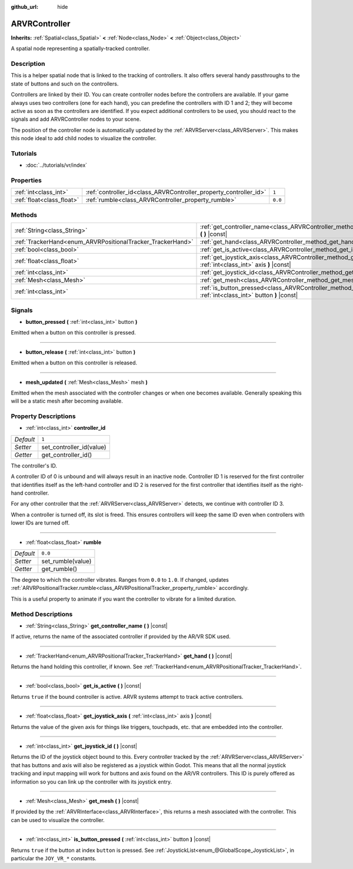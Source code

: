 :github_url: hide

.. DO NOT EDIT THIS FILE!!!
.. Generated automatically from Godot engine sources.
.. Generator: https://github.com/godotengine/godot/tree/3.5/doc/tools/make_rst.py.
.. XML source: https://github.com/godotengine/godot/tree/3.5/doc/classes/ARVRController.xml.

.. _class_ARVRController:

ARVRController
==============

**Inherits:** :ref:`Spatial<class_Spatial>` **<** :ref:`Node<class_Node>` **<** :ref:`Object<class_Object>`

A spatial node representing a spatially-tracked controller.

Description
-----------

This is a helper spatial node that is linked to the tracking of controllers. It also offers several handy passthroughs to the state of buttons and such on the controllers.

Controllers are linked by their ID. You can create controller nodes before the controllers are available. If your game always uses two controllers (one for each hand), you can predefine the controllers with ID 1 and 2; they will become active as soon as the controllers are identified. If you expect additional controllers to be used, you should react to the signals and add ARVRController nodes to your scene.

The position of the controller node is automatically updated by the :ref:`ARVRServer<class_ARVRServer>`. This makes this node ideal to add child nodes to visualize the controller.

Tutorials
---------

- :doc:`../tutorials/vr/index`

Properties
----------

+---------------------------+-------------------------------------------------------------------+---------+
| :ref:`int<class_int>`     | :ref:`controller_id<class_ARVRController_property_controller_id>` | ``1``   |
+---------------------------+-------------------------------------------------------------------+---------+
| :ref:`float<class_float>` | :ref:`rumble<class_ARVRController_property_rumble>`               | ``0.0`` |
+---------------------------+-------------------------------------------------------------------+---------+

Methods
-------

+------------------------------------------------------------+--------------------------------------------------------------------------------------------------------------------------+
| :ref:`String<class_String>`                                | :ref:`get_controller_name<class_ARVRController_method_get_controller_name>` **(** **)** |const|                          |
+------------------------------------------------------------+--------------------------------------------------------------------------------------------------------------------------+
| :ref:`TrackerHand<enum_ARVRPositionalTracker_TrackerHand>` | :ref:`get_hand<class_ARVRController_method_get_hand>` **(** **)** |const|                                                |
+------------------------------------------------------------+--------------------------------------------------------------------------------------------------------------------------+
| :ref:`bool<class_bool>`                                    | :ref:`get_is_active<class_ARVRController_method_get_is_active>` **(** **)** |const|                                      |
+------------------------------------------------------------+--------------------------------------------------------------------------------------------------------------------------+
| :ref:`float<class_float>`                                  | :ref:`get_joystick_axis<class_ARVRController_method_get_joystick_axis>` **(** :ref:`int<class_int>` axis **)** |const|   |
+------------------------------------------------------------+--------------------------------------------------------------------------------------------------------------------------+
| :ref:`int<class_int>`                                      | :ref:`get_joystick_id<class_ARVRController_method_get_joystick_id>` **(** **)** |const|                                  |
+------------------------------------------------------------+--------------------------------------------------------------------------------------------------------------------------+
| :ref:`Mesh<class_Mesh>`                                    | :ref:`get_mesh<class_ARVRController_method_get_mesh>` **(** **)** |const|                                                |
+------------------------------------------------------------+--------------------------------------------------------------------------------------------------------------------------+
| :ref:`int<class_int>`                                      | :ref:`is_button_pressed<class_ARVRController_method_is_button_pressed>` **(** :ref:`int<class_int>` button **)** |const| |
+------------------------------------------------------------+--------------------------------------------------------------------------------------------------------------------------+

Signals
-------

.. _class_ARVRController_signal_button_pressed:

- **button_pressed** **(** :ref:`int<class_int>` button **)**

Emitted when a button on this controller is pressed.

----

.. _class_ARVRController_signal_button_release:

- **button_release** **(** :ref:`int<class_int>` button **)**

Emitted when a button on this controller is released.

----

.. _class_ARVRController_signal_mesh_updated:

- **mesh_updated** **(** :ref:`Mesh<class_Mesh>` mesh **)**

Emitted when the mesh associated with the controller changes or when one becomes available. Generally speaking this will be a static mesh after becoming available.

Property Descriptions
---------------------

.. _class_ARVRController_property_controller_id:

- :ref:`int<class_int>` **controller_id**

+-----------+--------------------------+
| *Default* | ``1``                    |
+-----------+--------------------------+
| *Setter*  | set_controller_id(value) |
+-----------+--------------------------+
| *Getter*  | get_controller_id()      |
+-----------+--------------------------+

The controller's ID.

A controller ID of 0 is unbound and will always result in an inactive node. Controller ID 1 is reserved for the first controller that identifies itself as the left-hand controller and ID 2 is reserved for the first controller that identifies itself as the right-hand controller.

For any other controller that the :ref:`ARVRServer<class_ARVRServer>` detects, we continue with controller ID 3.

When a controller is turned off, its slot is freed. This ensures controllers will keep the same ID even when controllers with lower IDs are turned off.

----

.. _class_ARVRController_property_rumble:

- :ref:`float<class_float>` **rumble**

+-----------+-------------------+
| *Default* | ``0.0``           |
+-----------+-------------------+
| *Setter*  | set_rumble(value) |
+-----------+-------------------+
| *Getter*  | get_rumble()      |
+-----------+-------------------+

The degree to which the controller vibrates. Ranges from ``0.0`` to ``1.0``. If changed, updates :ref:`ARVRPositionalTracker.rumble<class_ARVRPositionalTracker_property_rumble>` accordingly.

This is a useful property to animate if you want the controller to vibrate for a limited duration.

Method Descriptions
-------------------

.. _class_ARVRController_method_get_controller_name:

- :ref:`String<class_String>` **get_controller_name** **(** **)** |const|

If active, returns the name of the associated controller if provided by the AR/VR SDK used.

----

.. _class_ARVRController_method_get_hand:

- :ref:`TrackerHand<enum_ARVRPositionalTracker_TrackerHand>` **get_hand** **(** **)** |const|

Returns the hand holding this controller, if known. See :ref:`TrackerHand<enum_ARVRPositionalTracker_TrackerHand>`.

----

.. _class_ARVRController_method_get_is_active:

- :ref:`bool<class_bool>` **get_is_active** **(** **)** |const|

Returns ``true`` if the bound controller is active. ARVR systems attempt to track active controllers.

----

.. _class_ARVRController_method_get_joystick_axis:

- :ref:`float<class_float>` **get_joystick_axis** **(** :ref:`int<class_int>` axis **)** |const|

Returns the value of the given axis for things like triggers, touchpads, etc. that are embedded into the controller.

----

.. _class_ARVRController_method_get_joystick_id:

- :ref:`int<class_int>` **get_joystick_id** **(** **)** |const|

Returns the ID of the joystick object bound to this. Every controller tracked by the :ref:`ARVRServer<class_ARVRServer>` that has buttons and axis will also be registered as a joystick within Godot. This means that all the normal joystick tracking and input mapping will work for buttons and axis found on the AR/VR controllers. This ID is purely offered as information so you can link up the controller with its joystick entry.

----

.. _class_ARVRController_method_get_mesh:

- :ref:`Mesh<class_Mesh>` **get_mesh** **(** **)** |const|

If provided by the :ref:`ARVRInterface<class_ARVRInterface>`, this returns a mesh associated with the controller. This can be used to visualize the controller.

----

.. _class_ARVRController_method_is_button_pressed:

- :ref:`int<class_int>` **is_button_pressed** **(** :ref:`int<class_int>` button **)** |const|

Returns ``true`` if the button at index ``button`` is pressed. See :ref:`JoystickList<enum_@GlobalScope_JoystickList>`, in particular the ``JOY_VR_*`` constants.

.. |virtual| replace:: :abbr:`virtual (This method should typically be overridden by the user to have any effect.)`
.. |const| replace:: :abbr:`const (This method has no side effects. It doesn't modify any of the instance's member variables.)`
.. |vararg| replace:: :abbr:`vararg (This method accepts any number of arguments after the ones described here.)`
